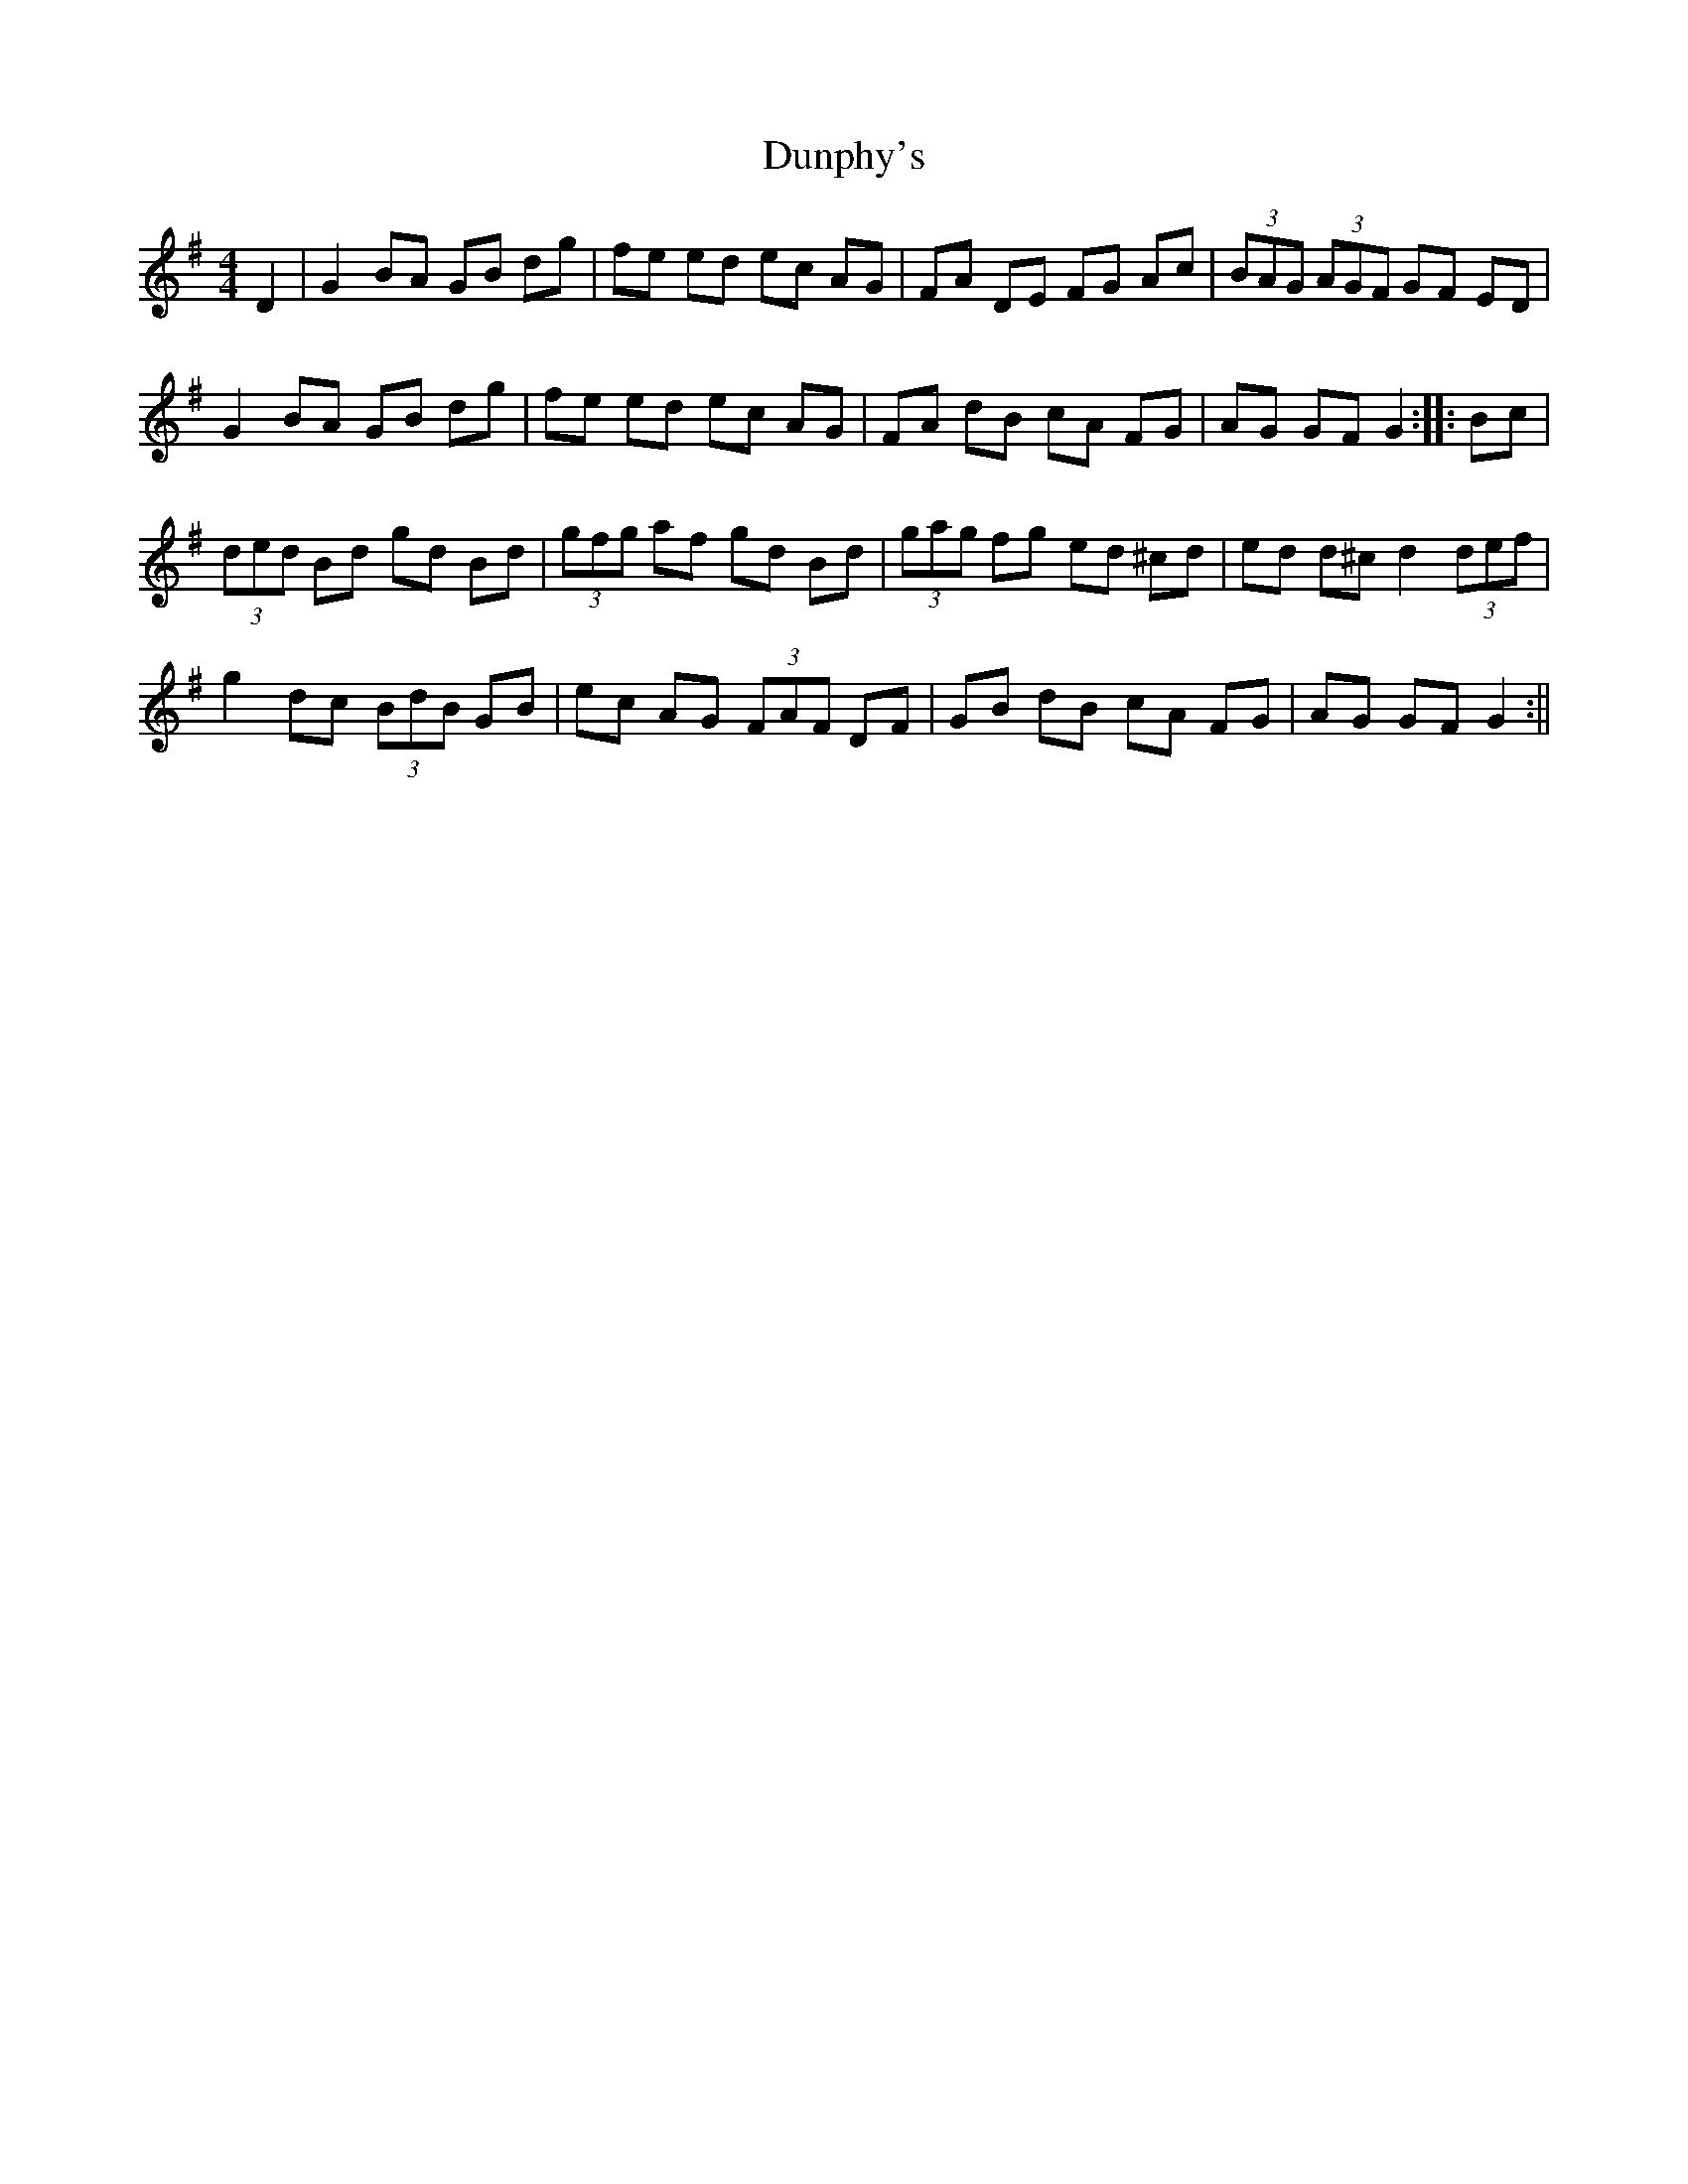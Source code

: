 X:1
T:Dunphy's
M:4/4
L:1/8
R:Hornpipe
D:Eddie Cahil
Z:N. Ishi
Z: Contributed 2015-12-07 02:20:57 by Maurice Gerard Morrow  gmorrow@ns.sympatico.ca
K:G
D2|G2BA GB dg|fe ed ec AG|FA DE FG Ac|(3BAG (3AGF GF ED|
G2BA GB dg|fe ed ec AG|FA dB cA FG|AG GF G2:: Bc|
(3ded Bd gd Bd|(3gfg af gd Bd|(3gag fg ed ^cd|ed d^c d2 (3def|
g2 dc (3BdB GB|ec AG (3FAF DF|GB dB cA FG|AG GF G2:||
